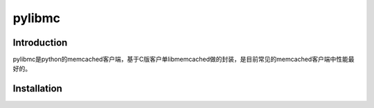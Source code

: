 .. pylibmc

pylibmc
##################################################

Introduction
==================================================
pylibmc是python的memcached客户端，基于C版客户单libmemcached做的封装，是目前常见的memcached客户端中性能最好的。

Installation
==================================================
